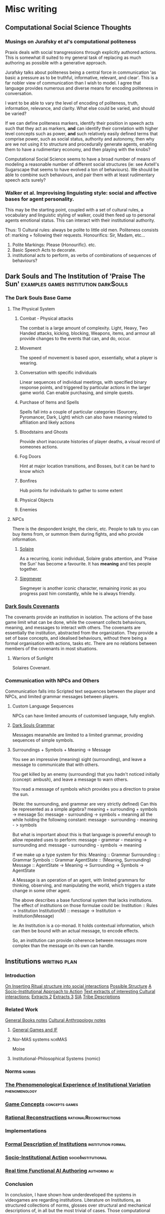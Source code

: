 * Misc writing
** Computational Social Science Thoughts
*** Musings on Jurafsky et al's computational politeness

    Praxis deals with social transgressions through explicitly authored
    actions.  This is somewhat ill suited to my general task of replacing
    as much authoring as possible with a generative approach.

    Jurafsky talks about politeness being a central force in communication
    'as basic a pressure as to be truthful, informative, relevant, and
    clear'. This is a far nobler view of communication than I wish to
    model. I agree that language provides numerous and diverse means for
    encoding politeness in conversation.

    I want to be able to vary the level of encoding of politeness, truth,
    information, relevance, and clarity. What else could be varied, and
    should be varied?

    If we can define politeness markers, identify their position in speech
    acts such that they act as markers, *and* can identify their
    correlation with higher level concepts such as power, *and* such
    relatively easily defined terms that comprise power, such as social
    status, authority and autonomy, then why are we not using it to
    structure and procedurally generate agents, enabling them to have a
    rudimentary economy, and then playing with the knobs?

    Computational Social Science seems to have a broad number of means of
    modeling a reasonable number of different social structures (ie: see
    Axtell's Sugarscape that seems to have evolved a ton of
    behaviours). We should be able to combine such behaviours, and pair
    them with at least rudimentary speech acts surely?

*** Walker et al. Improvising linguisting style: social and affective bases for agent personality.

    This may be the starting point, coupled with a set of cultural rules,
    a vocabulary and linguistic styling of walker, could then feed up to
    personal agents emotional status. This can interact with their
    institutional authority.

    Thus: 1) Cultural rules: always be polite to little old
    men. Politeness consists of: marking + following their
    requests. Honourifics: Sir, Madam, etc...
    2) Polite Markings: Please {Honourific}. etc.
    3) Basic Speech Acts to decorate.
    4) institutional acts to perform, as verbs of
       combinations of sequences of behaviours?
** Dark Souls and The Institution of 'Praise The Sun'                           :examples:games:institution:darkSouls:
*** The Dark Souls Base Game
**** The Physical System
***** Combat - Physical attacks
      The combat is a large amount of complexity. Light, Heavy, Two Handed
      attacks, kicking, blocking, Weapons, items, and armour all provide changes
      to the events that can, and do, occur.
***** Movement
      The speed of movement is based upon, essentially, what a player is wearing.
***** Conversation with specific individuals
      Linear sequences of individual meetings, with specified binary response
      points, and triggered by particular actions in the larger game world. Can
      enable purchasing, and simple quests.
***** Purchase of Items and Spells
      Spells fall into a couple of particular categories (Sourcery, Pyromancer,
      Dark, Light) which can also have meaning related to affiliation and likely
      actions
***** Bloodstains and Ghosts
      Provide short inaccurate histories of player deaths, a visual record of
      someones actions.
***** Fog Doors
      Hint at major location transitions, and Bosses, but it can be hard to know
      which
***** Bonfires
      Hub points for individuals to gather to some extent
***** Physical Objects
***** Enemies

**** NPCs
     There is the despondent knight, the cleric, etc. People to talk to you can
     buy items from, or summon them during fights, and who provide information.
***** [[http://darksouls.wikidot.com/solaire-of-astora][Solaire]]
      As a recurring, iconic individual, Solaire grabs attention, and 'Praise the
      Sun' has become a favourite. It has *meaning* and ties people together.
***** [[http://darksouls.wikidot.com/siegmeyer-of-catarina][Siegmeyer]]
      Siegmeyer is another iconic character, remaining ironic as you progress
      past him constantly, while he is always friendly.
*** [[http://darksouls.wikia.com/wiki/Covenant][Dark Souls Covenants]]
    The covenants provide an institution in isolation. The actions of the base
    game limit what can be done, while the covenant collects behaviours, meaning,
    and messages to interact with others. The covenants are essentially the
    institution, abstracted from the organization. They provide a set of base
    concepts, and idealised behaviours, without there being a formal organisation
    with actions, tasks etc. There are no relations between members of the
    covenants in most situations.
**** Warriors of Sunlight
     Solaires Covenant.

*** Communication with NPCs and Others
    Communication falls into Scripted text sequences between the player and NPCs,
    and limited grammar messages between players.
**** Custom Language Sequences
     NPCs can have limited amounts of customised language, fully english.
**** [[http://darksouls.wikia.com/wiki/Messages][Dark Souls Grammar]]
     Messages meanwhile are limited to a limited grammar, providing sequences of
     simple symbols.
**** Surroundings + Symbols + Meaning -> Message
     You see an impressive (meaning) sight (surrounding), and leave a message to
     communicate that with others.

     You get killed by an enemy (surrounding) that you hadn't noticed initially
     (concept: ambush), and leave a message to warn others.

     You read a message of symbols which provides you a direction to praise the
     sun.

     (Note: the surrounding, and grammar are very strictly defined) Can this be
     represented as a simple algebra? meaning + surrounding + symbols -> message
     So: message - surrounding -> symbols + meaning all the while holding the
     following constant: message - surrounding - meaning - > symbols

     But what is important about this is that language is powerful enough to
     allow repeated uses to perform: message - grammar - meaning -> surrounding
     and: message - surrounding - symbols -> meaning


     If we make up a type system for this: Meaning :: Grammar Surrounding ::
     Grammar Symbols :: Grammar AgentState :: (Meaning, Surrounding) Message ::
     AgentState -> Meaning -> Surrounding -> Symbols -> AgentState

     A Message is an operation of an agent, with limited grammars for thinking,
     observing, and manipulating the world, which triggers a state change in some
     other agent.

     The above describes a base functional system that lacks institutions. The
     effect of institutions on those formulae could be: Institution :: Rules ->
     Institution Institution(M) :: message -> Institution -> Institution(Message)

     Ie: An Institution is a co-monad. It holds contextual information, which can
     then be bound with an actual message, to encode effects.

     So, an institution can provide coherence between messages more complex than
     the message on its own can handle.
** Institutions                                                                 :writing:plan:
*** Introduction
    [[file:notes/argumentOverview.org::*On%20Inserting%20Ritual%20structure%20into%20social%20interactions][On Inserting Ritual structure into  social interactions]]
    [[file:notes/dissertationOutline.org::*Socio-Institutional%20Action][Possible Structure]]
    [[file:notes/evansNotes.org::*A%20Socio-Institutional%20Approach%20to%20Action][A Socio-Institutional Approach to Action]]
    [[file:notes/research/extracts.org::*Text%20extracts%20of%20interesting%20Cultural%20interactions:][Text extracts of interesting Cultural interactions:]]
    [[file:notes/research/extracts2.org::*Extracts%202][Extracts 2]]
    [[file:notes/research/extracts3.org::*Extracts%203][Extracts 3]]
    [[file:notes/research/sia.org::*SIA][SIA]]
    [[file:notes/tribeDescriptions.org::*Tribe%20Descriptions][Tribe Descriptions]]
*** Related Work
    [[file:notes/bookNotes.org::*General%20Books%20notes][General Books notes]]
    [[file:notes/culturalAntroNotes.org::*Cultural%20Anthropology%20notes][Cultural Anthropology notes]]
**** [[file:General_Games.org::*General%20Games%20and%20IF][General Games and IF]]
**** Nor-MAS systems                                                            :norMAS:
     Moise
**** Institutional-Philosophical Systems (nomic)
*** Norms                                                                       :norms:
*** [[file:phenomenologyOfInstitutions.org::*The%20Phenomenological%20Experience%20of%20Institutional%20Variation][The Phenomenological Experience of Institutional Variation]] :phenomenology:
*** [[file:game_concepts.org::*Game%20Concepts][Game Concepts]]                 :concepts:games:
*** [[file:Rational_Reconstructions.org::*Rational%20Reconstructions][Rational Reconstructions]] :rationalReconstructions:
*** Implementations
*** [[file:institutions.lhs::Institutions.%20A%20Way%20of%20conceptualising%20social%20interactions%20and%20their%20interrelation][Formal Description of Institutions]] :institution:formal:
*** [[file:notes/anotherAttempt.org::*Socio-Institutional%20Action][Socio-Institutional Action]] :socioInstitutional:
*** [[file:threeIdeas.org][Real time Functional AI Authoring]]                  :authoring:ai:
*** Conclusion
    In conclusion, I have shown how underdeveloped the systems in videogames are regarding institutions.
    Literature on Institutions, as structured collections of norms, glosses over structural and mechanical descriptions of,
    in all but the most trivial of cases.
    Those computational systems that have approached simulation of institutions (CiF and Versu in particular),
    have only supported authored situations, lacking the ability to vary and generate institutions themselves.
    By describing the structural and procedural components of existing historical institutions, it is clear that the
    rational coherence of institutions are typically overstated.
    I have implemented, inspired by current Nor-MAS systems, a variety of social institutions, and varied them procedurally.
** On Inserting Ritual structure into social interactions                       :socialInteractions:ritual:
*** The Question
    Can a ritualistic or tribal society be
    procedurally generated over the top of CiF
    and/or Praxis?

*** Clarification

    Tribal Societies defined as group structures,
    that provide a number of:
    a) transformative representations of a society's
    reality (ie: war parties => dancing)
    b) Consequential, irremedial, irrevocable acts
    c) a Stake in the proceedings
    d) status change
    e) use of space
    f) marking of time
    g) display / reaffirmation of relation
    h) power structure / authority
    i) hygene, courtesy, norms,
    j) information transfer / indoctrination
    h) social action
    i) signaling modification of a different rule

*** Example: Gormenghast
*** Example: Schechner
*** How
*** The Conclusion
** SIA                                                                          :writing:socioInstitutional:
*** Socio-Institutional Actions.
**** Introduction:
     If we characterise the scope of systems surrounding an individual in the way of Bronfenbrenner:
     a) Individual
     b) Microsystem
     c) Meso System
     d) ExoSystem
     e) MacroSystem

     Then I am proposing a system that, leveraging the interpersonal
     capabilities of CiF and Praxis, enables actions on a dynamic higher
     system. Actions that, due to the authorizations and culture of a
     society, have a greater impact that on just the relationship with the
     other person, while that interpersonal aspect remains a factor.

     This has a broad structure of:
     Individual -> Speech Acts -> Social Fields Changes -> Individual Behaviour Changes

     A Core component of this is Gidden's discussion of routinization,
     regularization, and time.
**** Key Concepts:
***** Power and Authority
***** The Cyclical nature of time
***** Indoctrination and Decision
*** Core Research
**** Bourdieu
     Fields, Conception of Symbolic Power, discusses in relation to speech acts
**** Giddens
     Duality of Social Existence, Time
**** Castelfranchi
     Types of Social Actions
**** Fligstein
     Structure for Social Fields
**** Searle
     Speech Acts
**** Dimaggio
     Institutional Structures
**** Brandom
     Considering Speech acts as pragmatically sufficient metavocabularies to bootstrap social field manipulations to.
**** Greene
     Real World Examples

*** Examples:
**** First Tier
     Society Generation.
***** Gormenghast
      Steerpike and Lecter. Sociopathic exploration of norm violation.
****** House of Cards
****** Hannibal.

***** Stand on Zanzibar
****** Discworld
******* Guards
******* Moist Von Lipwig
******* The Truth
****** Red Mars
****** The Dispossessed
****** Horus Heresy
***** The Trial
      Ritual.
****** Gormenghast.
***** On Politics
      Politics
****** 48 Laws of Power
****** The Stars my Destination
****** Dune
***** Galactica
      [[http://themonkeycage.org/2013/06/13/the-political-science-of-battlestar-galactica/][polisci of galactica]]
****** Torn
       Adama having to dress down Tigh and Starbuck. The idea of having
       a command,

****** Crossroads
       The trial of Gaius Baltar. His covering of his accent, the
       decisions of what to do with people who collaborated during the
       occupation.

****** 33
       Destruction of the olympic carrier. Linking to suicide bombers,
       muckers, and imperfect information.

****** Six Degrees of Separation
       baltar and his response to different six's

****** Flesh and Bone
       interrogation, psychologial warfare, ethical treatment of
       prisoners. what defines someone who is protected under the law.

****** Scattered
       Power vacuums when adama is shot

****** Blood on the Scales
       Gaeta and Zarek's mutiny.

****** Pegasus
       everything about cain

****** Dirty Hands
       tyrol and the class based society that was arising in galactica.
       responses to that,

       A Raptor piloted by Racetrack experiences engine failure soon after launch and collides with Colonial One, nearly killing President Roslin and her aide Tory Foster. An investigation reveals that a recent batch of Tylium fuel contains impurities and Roslin calls upon Xeno Fenner, the director of the fleet's refinery ship, for answers. When Fenner meets Roslin and Admiral Adama, he is sarcastic and uncooperative, calling the situation a "glitch." He admits that it may be his workers' way of getting some attention after repeatedly being ignored regarding the squalid and dangerous conditions they face every day without a single break. Roslin doesn't sympathize, explaining that fuel production is critical and must be maintained. When Fenner quotes text from an underground book by Gaius Baltar, "If you hear the people, you never have to fear the people" and threatens a few more "glitches," Roslin has him arrested.

       Adama is stunned by her action and inquires about the book. Visibly angered, Roslin whispers that Gaius Baltar's attorney has passed a manuscript around the fleet written by Baltar entitled, My Triumphs, My Mistakes. It deals with class struggle, and she says she is thinking about having a "good ol' fashioned book burning." Adama contacts Chief Tyrol, informs him of Fenner's arrest, and orders him to go to the refinery ship to take charge of the situation. Tyrol's wife Cally admits to Tyrol that she has read Baltar's book, which discusses the unfair labor differences between the people of the Twelve Colonies. She questions why the people from the poorer colonies like Gemenon, Sagittaron, and Aerelon are forced to work in harsh blue-collar jobs while the more elite and educated colonials from places like Caprica, Tauron and Virgon get to keep their plush white-collar jobs.

       Roslin goes to Baltar's cell and demands that he hand over the pages from his book. She lies, saying it was intercepted before anyone could read it, and orders the guards to tear the room apart. She concludes with a partial strip search of Baltar during which Six appears in Baltar's mind and tells him to protect his dignity. Six slides her hand into his open pants, but Baltar stops her. He withdraws the pages of his book and surrenders them to Roslin, who sneers that she's been "dying to see how it ends" and mocks his attempt to appear as a "man of the people."

       Meanwhile, Tyrol arrives on the refinery ship and takes a tour of the facility, led by a foreman named Cavett. He witnesses the somber glances from the tired, grime-covered workers who are both men and women ranging in age from the elderly to mere children. Tyrol goes to the massive Tylium storage room where a single, dwindling pile of ore remains. Cavett says they're lucky if the supply lasts long enough to get them out of the system. Next, Tyrol goes to the main conveyor line where the work has completely shut down. Tyrol asks for a reason for the shutdown, but the workers remain silently defiant until a young boy named Milo speaks up and says the pressure seals are broken. Tyrol notices that the seals are completely missing and have been removed by the workers in protest of Fenner's arrest.

       Tyrol returns to Galactica and informs Roslin and Adama of the missing seals and explains the workers are buying time for their pleas to be heard. He adds that some of the workers have been doing the same grueling job since the attack on the Colonies and requests Roslin accede to some of their demands for a break. Roslin objects, however, saying it is just as difficult to work aboard the algae processing, recycling and waste handling ships. She sees their work stoppage as extortion and demands the names of the organizers. Tyrol hesitantly surrenders Cavett's name.

       Cavett is arrested and joins Fenner in an adjacent cell. When Tyrol visits them, he finds that Cavett is having a breakdown and injuring himself. Fenner reminds Tyrol that Cavett was tortured by the Cylons back on New Caprica, and confinement is causing him post-traumatic stress. Tyrol tells Fenner there is no time for games and demands Cavett reveal where the seals have been hidden. Fenner hesitates, then angrily reveals that they were hidden in the air vents. Tyrol then has the men released and work is resumed aboard the refinery ship.

       Later, Tyrol goes to Colonial One to talk to Roslin. He explains parents are passing down their skills to their children, and they are forever stuck doing the same job in the next generation. He says they should be given a chance to choose their future. Roslin understands the problem and tells him to make a list of colonists with relevant skills to supplement those aboard the labor ships. Next, Tyrol deals with a protesting young man named Danny Noon who was pulled from Dogsville. Noon had worked a summer job on a farm to earn money for college, but agriculture is not his career choice. Tyrol tells him the job is only temporary and has the angry youth escorted away.

       Tyrol then finds a copy of Baltar's book and opens to a page entitled The Emerging Aristocracy and the Emerging Underclass. Tyrol goes to Baltar's cell and refers to the book. Baltar learns the truth that the book has been leaked and asks Tyrol what he thinks about it. Tyrol responds that he thinks it's a load of crap, disbelieving Baltar's claim that he grew up on a farm on Aerelon - especially since Baltar's accent is different from other Aerelons he knows. Baltar, speaking in an Aerelon accent, states that he learned to mimic the Caprican accent to help hide the fact he was from Aerelon, a poor farming world known as the "food basket for the twelve worlds." Baltar explains the purpose of the book was to show that class-strife has continued to follow the fleet well after the Cylon attack, and they will find that those in the aristocracy will continue to hold onto their power.

       Tyrol returns to the refinery ship where work halts when the conveyor system becomes jammed. Fenner says the belt must be repaired or else a back-up will occur which could cause the "hot" Tylium further down the line to go critical and cause a chain reaction that will take out the whole ship. Without stopping the slipping belt, Tyrol finds the problem is a jammed drive mechanism, but he is unable to reach it. Danny Noon frees the jam but injures his arm in the processes. Fed up, Tyrol walks to main control levers and shuts down the entire factory. He declares the workers to be on strike.

       Aboard Galactica, Starbuck finds her flight mission delayed by hangar workers who are playing cards on a Raptor wing. She demands they get back to work where the senior deckhand, Pollux, tells her that they are only servicing vital missions per orders from Chief Tyrol. Tyrol is immediately arrested. Admiral Adama angrily confronts Tyrol in the brig and orders him to call off the work stoppage, but Tyrol refuses. Adama says he will not tolerate the disobedience of orders, calling it mutiny and reminding him that mutineers are shot, but Tyrol stays put. Adama grabs the phone and orders the arrest of Cally. Alarmed, Tyrol asks what he's doing. To get his point across, Adama says he will execute Cally as mutineer and continue with the rebellious deck crew if he has to. He admits it's something he doesn't want to do, but will to maintain the survival of the fleet. Tyrol relents and calls off the strike. Adama tells him to report to Roslin who wishes to discuss the labor situation.

       Tyrol meets with Roslin on Colonial One and they talk about the cultural vocations that some colonists are locked into by birth. Tyrol suggests setting up a training program to allow the colonists to learn more than one trade, and a work rotation started so that those in dangerous and dirty jobs get an equal chance to work in more comfortable and safer positions in the fleet. He adds that he'd like to see some of Colonial One's crew get their hands dirty for a change. Roslin agrees, but tells Tyrol to consider the reestablishment of the worker's union that he led back on New Caprica as it will ensure stability within the fleet.

       Later, Tyrol calls his deck crew to muster when Starbuck arrives and demands to know why Seelix is 20 minutes late for her first day of pilot training. Seelix is confused and Tyrol apologizes, explaining that Seelix has been promoted to Ensign and assigned to flight training - something she was turned down for earlier because her job as an avionics specialist was too important. Tyrol pins the Ensign rank on her collar and salutes her while Starbuck tells the newly recruited nugget to double-time it to debriefing. Seelix rushes off with an excited smile on her face.



***** House of Cards

      Frank helped ensure the election of President Garrett Walker, who
      promised to appoint Frank as Secretary of State.

      However, before Walker is sworn in, Chief of Staff Linda Vasquez
      announces that Walker will not honor the agreement and will instead
      nominate Senator Michael Kern.

      Linda tells Frank that they want him to continue helping their
      administration from within the House of Representatives, starting with
      working on an education reform bill with Representative Donald Blythe.

      Furious at Walker's betrayal, Frank and his wife Claire, an
      environmental activist, make a pact to destroy Walker, starting with
      Kern.

      Frank starts seeking out pawns in his war against Walker.

      When the troubled Representative Peter Russo is arrested for drunk
      driving, Frank offers him a reprieve in exchange for his loyalty,
      covering up the incident by bribing the commissioner with funds for
      his political ambitions.

      Frank also encounters Zoe Barnes, a young political reporter for the
      Washington Herald newspaper.

      The two come to an agreement where Frank will give Zoe inside
      information that will further Zoe's own stagnating career, and giving
      Frank a patsy to serve incriminating information to destroy his
      opponents.

      He starts by leaking a copy of the first draft of Donald's education
      bill that proposes massive increases in government control of
      education, promptly causing a scandal one day after the inauguration.

      In the aftermath of the leak of the education bill draft, Frank
      manages to secure full control of the legislative course from the
      president and promptly removes Donald, who graciously takes the fall
      for the controversy in the press for Frank's sake.

      Claire fires over half of her NGO's staff to secure the necessary
      level of funds for her own plans for the organization.

      With Zoe's help, Frank plants a story that loosely ties Kern to an
      anti-Israel editorial that ran in the college newspaper he edited.

      Kern gravely mishandles the resulting media questions, throwing doubt
      on his candidacy.

      Frank then forces Russo to travel to meet a conspiracy junkie who
      used to be on the college newspaper and encourages him to state that
      Kern wrote the article himself, and the resulting firestorm of
      controversy destroys Kern's chances.

      Frank then tosses Catherine Durant's name to Zoe as the likely
      replacement before reinforcing her credentials to Vasquez.



      Frank is forced to return to his hometown of Gaffney, South Carolina
      in the midst of negotiating the education bill's reforms to the
      teachers' unions when his main rival stirs trouble.

      A young woman has been killed in a car accident after texting while
      driving, apparently distracted by a peach water tower that Frank has
      advocated to keep standing.

      His rival encourages the parents to sue, forcing Frank into a
      difficult negotiation.



      Frank resorts to intricate political string-pulling when House Speaker
      Bob Birch refuses to support putting the education bill through the
      house with its controversial amendments.

      As a result, Frank organizes a coup that forces the majority leader
      to step down in place of one that Frank wants, in order to put
      pressure on Birch to cooperate and keep his Speakership.

      Frank forces Russo to allow a shipyard in his district to close to
      keep a military base in his new majority leader Terry Womack's
      district open, ensuring his support for a coup if necessary.

      Tom is exasperated at Zoe's rebelliousness but the Herald's publisher
      overrules him.

      Tom offers Zoe the post of White House correspondent but she has
      doubts and is ultimately drawn closer to Frank.

      Remy re-tables an offer to the CWI but Claire refuses it at Frank's
      urging.

      Claire meets with photographer Adam Galloway, a former lover who
      tries to rekindle their relationship.


      The changes to the education bill lead to a frosty meeting between
      Frank and the head lobbyist for the teachers' union, who proves
      himself a dangerous adversary.

      The fallout from being forced to close the shipyard along with
      thousands of jobs for his constituents by Frank, along with the
      departure of Christina, sends Peter Russo into depression.

      Frank and Claire foil the lobbyist's attempt to disrupt their
      fundraising plans.

      In retaliation, the lobbyist calls for a nationwide strike.



      As the teachers' strike escalates and the president quickly loses
      support due to it extending over three weeks, Frank is pressured to
      drop the bill entirely.

      He now has to achieve total victory to get the bill through and end
      the strike on his terms.

      A brick through Frank's window allows him to target the architect of
      the strike, lobbyist Marty Spinella, and the pair go head-to-head on
      TV in a confrontation that ends up embarrassing Frank further, and
      Frank is barely able to keep the president from forcing him to cut
      the bill.

      A cleaned-up Russo confides his intention to run for Governor of
      Pennsylvania; Frank sets the wheels in motion by enlisting Claire's
      help to draft a mutually beneficial environmental bill.

      A night spent scanning the police frequencies pays off when a local
      tragedy deals Frank a winning card, forcing Spinella to confront him.

      He goads Spinella into a rage, revealing he organized the brick
      incident himself, resulting in Spinella assaulting him when no one
      else is in the room.

      This gives Frank the leverage he needs: end the strike now, or Frank
      will press charges and send Spinella to jail.



      President Walker finally signs the education bill into law, earning
      Frank a major victory by affording him great influence and favor with
      Walker.

      Vice President Matthews is feeling sidelined and expresses discontent
      with Walker.

      Peter Russo readies himself for the governor's race ahead by
      attending AA meetings while his campaign team discusses strategies.

      Frank uses his relationship with Zoe to generate some positive spin
      on the announcement and taps Christina for the position of deputy
      campaign manager.

      Zoe recommends Janine Skorsky for a job.



      Along with Claire, Frank visits his alma mater at his military
      college, which is honoring him by naming a new library after him.

      He spends the night reminiscing and drinking with old friends,
      including one who may have been his former boyfriend, allowing a
      glimpse behind Frank's mask.

      Among the guests of the event is Remy Danton, who advises that
      SanCorp has concerns about Peter Russo running for governor.

      In the meantime, Peter returns to Philadelphia and visits his mother.

      He then tries to convince former shipyard employees to support him;
      an angry meeting with them reveals an uphill struggle ahead but he
      remains undeterred.



      Peter goes on a bus tour around Pennsylvania with Vice-President
      Matthews.

      Matthews initially torpedoes Peter's campaign but is eventually won
      over.

      Frank tries to whip support in Congress for the Delaware River bill.

      He needs Claire's help, but she is disappointed about how little help
      she is receiving for her own projects and goes behind Frank's back to
      ensure that the bill fails.

      Zoe decides her relationship with Frank should be purely professional
      but changes her mind when he stonewalls her.



      Frank is upset with Claire regarding the bill's failure, and Claire
      storms out.

      She approaches Zoe and informs her that the affair with her husband
      is not a secret.

      She then goes away to meet her own lover Adam, not telling Frank
      where she is.

      Frank is losing control of Russo and Zoe, who are turning on Frank
      for their own ends.

      He needs to keep Russo in line and also find out his wife's
      whereabouts.

      Russo slips in his sobriety and gets drunk with Rachel (the
      prostitute he was initially caught with in the premiere), falling
      into the trap Frank is setting for him.

      A drunk Russo makes a mess of a phone interview which Frank plans to
      use to crush his chances for governor and make his next move.



      After Russo's disastrous phone interview, Frank convinces Matthews to
      run for Governor in Russo's place.

      Vasquez asks Frank forthrightly if he is ambitious to be Vice
      President himself and, after some reticence, he admits that this was
      his plan all along and reaches out to her as an ally.

      Meanwhile, after attempting to reconnect with his children, a
      still-inebriated Russo hands himself in to the police.

      Frank picks him up from jail and, recognizing him to be too much of a
      liability, proceeds to kill Russo through Carbon monoxide poisoning,
      making it look like a suicide.



      With Matthews about to win the governor's race, Frank is helping the
      White House vet VP candidates.

      The President suddenly sends him to evaluate Raymond Tusk, a
      multi-billionaire who lives modestly in St.

      Louis.

      But after staying with him, Frank eventually discovers deeper
      connections between Tusk and the President and learns that he is the
      one being vetted.

      Tusk offers to support him in return for an unspecified favor — but
      Frank refuses.

      Meanwhile Janine and Zoe's persistence starts to pay off as they
      begin to see through the conspiracy regarding Frank and Russo.


      Frank meets again with Tusk and reaches an accommodation; the
      President offers him the VP post and he accepts.

      Claire consults a doctor about possible fertility treatments.

      She also fires Gillian, who then sues her for wrongful termination
      and refuses any settlement.

      Meanwhile, Zoe, Lucas, and Janine learn Rachel's identity and begin
      to put together more of the pieces of Frank's plots.




***** Stanislaw Lem
****** Trurl and Klapaucius

       Trurl and Klapaucius are brilliant (robotic) engineers, called
       "constructors" (because they can construct practically anything at
       will), capable of almost God-like exploits.

       For instance, on one occasion Trurl creates an entity capable of
       extracting accurate information from the random motion of gas
       particles, which he calls a "Demon of the Second Kind".

       He describes the "Demon of the First Kind" as a Maxwell's demon.

       On another, the two constructors re-arrange stars near their home
       planet in order to advertise.

       The duo are best friends and rivals.

       When they are not busy constructing revolutionary mechanisms at home,
       they travel the universe, aiding those in need.

       As the characters are firmly established as good and righteous, they
       take no shame in accepting handsome rewards for their services.

       If rewards were promised and not delivered, the constructors may even
       severely punish those who deceived them.

****** The world and its inhabitants

       The universe of The Cyberiad is pseudo-Medieval.

       There are kingdoms, knights, princesses, and even dragons in
       abundance.

       Robots are usually anthropomorphic, to the point of being divided
       into sexes.

       Love and marriage are possible.

       Physical and mental disabilities, old age and death, particularly in
       case of accidents or murder, are also common, though mechanical
       language is used to describe them.

       Death is theoretically avoidable (by means of repair), and sometimes
       even reversible.



       In fact, the teacher of Trurl and Klapaucius, Master Cerebron, is
       deceased, but can still be reanimated at his tomb.

       The level of technology of the vast majority of inhabitants is
       pseudo-Medieval also, with swords, robotic steeds, and gallows
       widespread.

       With this co-exist space travel, extremely advanced technology made
       by the Constructors and futuristic weapons and devices used or
       mentioned on occasion.

       There even exists a civilization that has achieved the "HPLD" –
       Highest Possible Level of Development.

****** Romantic stories

       Some stories are basically self-conscious parodies of romantic novels
       about knights, with more profound issues of psychology and social
       dynamics under a cartoonish and swashbuckling facade.

       A typical example is the fairy tale O królewiczu Ferrycym i królewnie
       Krystali) ("Prince Ferrix and the Princess Crystal").

       A princely (robotic) knight falls in love with a beautiful (robotic)
       princess.

       Unfortunately, the princess is somewhat eccentric, and is captivated
       by stories of an alien non-robotic, "paleface" civilization (the
       humans).

       She declares that she will only marry a "paleface".

       Therefore, the knight decides to masquerade as a paleface.

       He covers himself with mud, starting to resemble one, and then comes
       to woo her.



       Meanwhile, a real "paleface" captive arrives, given as a gift to the
       king.

       It immediately becomes obvious to the princess who is the "muddier"
       one, but the "paleface" turns out to be too squishy and overall
       disgusting.

       Not wanting to back down at the last minute, however, the princess
       declares a joust between the two suitors to select the worthier one.

       When the "paleface" charges at the robot, he splatters himself on the
       latter's metal chest, revealing the metallic body to all.

       The princess, beholding the beauty of the exposed robot (compared
       with the ugliness of the "paleface"), changes her mind.

       The knight and the princess live happily ever after.

****** Stories involving technology and the Constructors

       Most of the stories involve Trurl and Klapaucius using their
       extraordinary technological abilities to help the inhabitants of the
       medieval planets, usually involving neutralizing tyrants.

       For example:

       Trurl and Klapaucius come to a planet ruled by a king who loves
       hunting.

       He has already "conquered" all the most dangerous of predators, and
       now hires constructors (engineers) to make new, mighty robotic beasts
       for him to hunt.

       He has already executed all of the previous constructors who visited
       because they could not build beasts that would be challenging enough
       to hunt.

       When the two famous Constructors arrive, they are arrested and
       ordered to construct a worthy foe for the king within twelve days.



       The two face a dilemma: if they make something that the king will
       kill, they will be executed by the mad king.

       But if the king himself is killed, then they will be executed, for
       the next king will be pressured to show his respect for the previous.

       They solve the problem by building an animal that survives the hunt
       (involving both cyber-hounds and nuclear tipped missiles unleashed
       upon it, in the characteristic cartoonish manner) and takes the king
       hostage by, nothing less, turning into several police officers and
       presenting an order for his arrest.

       All the king's men fail to find and free the king (partially because
       in searching for the fake policemen one half of the real police force
       arrests the other half), and he is released only after the
       Constructors' numerous demands are met.



       On another occasion, Trurl and Klapaucius are captured by an
       interstellar "PHT" pirate.

       Trurl offers to build a machine capable of turning hydrogen into gold
       (something he can do manually, which he demonstrates by hand, mixing
       up protons and putting electrons around).

       However, the pirate turns out to have a PhD and cares not for the
       riches, but for knowledge (and in fact points out that gold becomes
       cheap if it is abundant).

       Trurl therefore makes a modified Maxwell's demon for him, an entity
       that looks at moving particles of gas and reads information that is,
       coincidentally, encoded in their random perturbations.

       This way, all the information in the universe becomes easily
       available.

       The demon prints out this information on a long paper tape, but
       before the pirate realizes most of the information is completely
       useless (although strictly factual) he is buried under the endless
       rolls of tape, ceasing to bother anyone.

****** Stories involving the search for happiness and ideal society

       The Highest Possible Level of Development civilization.

       A gravely injured hermit comes to Trurl's house and tells Trurl of
       Klapaucius's adventure: Klapaucius wanders across an old robot, who
       tells him that he has logically deduced the existence of a
       civilization that reached the highest possible level of development
       (hence "HPLD").

       He has inferred the existence of such a civilization by figuring that
       if there are different stages of development, there will be one that
       is the highest.

       He was then faced with a problem of identifying that one; as he
       noted, everyone claimed that theirs was the HPLD.

       Upon much research and thought, he decided that the only way to find
       it is by looking for a "wonder", i.e.  something that has no rational explanation.

       Eventually Klapaucius discovers one such wonder: a star in the shape
       of a cube, orbited by a planet also shaped like a cube with the huge
       letters HPLD written on it.

       He lands and meets its inhabitants: a group of about 100 individuals
       lying around doing nothing.

       When the HPLDs grow tired with Klapaucius's efforts to extract
       answers from them, they teleport him and his ship far into outer
       space, albeit after filling the ship with gifts.


       Seeing how he will not get anywhere this way, Klapaucius constructs a
       massive machine capable of simulating the entire universe, including a
       member of the HPLD civilization.

       Upon questioning the simulation, he is informed that over six million
       such interrogations took place in the past.

       The simulation also reveals that the civilization in question has
       long since achieved the HPLD, and thus has nothing else to strive
       for.



       When Klapaucius asks why the HPLD civilization does not continuously
       engage in helping other, less advanced civilizations, the simulation
       explains that their attempts to do so in the past have proven
       extremely counter-productive.

       For instance, having dropped some millions of wish-fulfilling devices
       on a planet, they saw it blow up in a matter of hours.

       Eventually, the HPLD representative provides Klapaucius with the
       formula for "Altruizine" – a substance that allows individuals within
       a limited area to completely share all feelings and emotions,
       including both pain and joy.

       The idea behind Altruizine is that people who feel each other's pain
       as their own should treat each other as they would themselves.


****** Altruizine.

       Klapaucius produces a large quantity of the substance and sends the
       above mentioned hermit (who is eager to help others) in human guise
       to experiment on the population of a single planet.

       Some of the results include villagers feeling the birth pains of a
       cow, depressed people being violently attacked and driven off and a
       crowd storming the house of the newlyweds to vicariously participate
       in their unaccustomed sensations.

       Eventually, the hermit is identified for a robot (because he does not
       feel the humans' pain), is thoroughly beaten and tortured, then shot
       into outer space via a cannon.

       He then lands near Trurl's house, where the story began.

       Concluding his tale, the hermit assures Trurl that his thirst for
       altruism has vanished.


****** Trurl and the construction of happy worlds.

       Trurl is not deterred by the cautionary tale of altruizine and
       decides to build a race of robots happy by design.

       His first attempt are a culture of robots who are not capable of
       being unhappy (e.g. they are happy if seriously beaten up).

       Klapaucius ridicules this.

       Next step is a collectivistic culture dedicated to common happiness.

       When Trurl and Klapaucius visit them, they are drafted by the
       Ministry of Felicity and made to smile, sing, and otherwise be happy,
       in fixed ranks (with other inhabitants).



       Trurl annihilates both failed cultures and tries to build a perfect
       society in a small box.

       The inhabitants of the box develop a religion saying that their box
       is the most perfect part of the universe and prepare to make a hole
       in it in order to bring everyone outside the Box into its perfection,
       by force if needed.

       Trurl disposes of them and decides that he needs more variety in his
       experiments and smaller scale for safety.



       He creates hundreds of miniature worlds on microscope slides (i.e. he
       has to observe them through a microscope).

       These microworlds progress rapidly, some dying out in revolutions and
       wars, and some developing as regular civilizations without any of
       them showing any intrinsic perfection or happiness.

       They do achieve inter-slide travel though, and many of these worlds
       are later destroyed by rats.



       Eventually, Trurl gets tired of all the work and builds a computer
       that will contain a programmatic clone of his mind that would do the
       research for him.

       Instead of building new worlds, the computer sets about expanding
       itself.

       When Trurl eventually forces it to stop building itself and start
       working, the clone-Trurl tells him that he has already created lots
       of sub-Trurl programs to do the work and tells him stories about
       their research (which Trurl later finds out is bogus).

       Trurl destroys the computer and temporarily stops looking for
       universal happiness.

***** Asimov/Foundation
**** Second Tier
***** Sociology:
****** Graeber
****** Bitchierri
****** Benedict
****** Martin.
       Specific Examples of the variety of culturally specific norms.
***** Psychology:
****** Forsyth
***** The soundscape
***** private life
***** Political Economy of Noise.
      On the effects of technologies on a culture.
***** By the sword.
      For linking with Social Roguelikes and Fencing.
*** Methods:
**** Machine Learning.
     Classifiers and Repeated Relearning on multiple scales of simulation.
     ***Bloom filters
     as a particular form of guaranteed classification
**** Cellular Autonoma,
**** Genetic Algorithms,
**** Rete Net Pattern matching
     making larger numbers of rules feasible, allowing generation of large sets of rules.

     Statistical support for arguments:
     wow analysis
     novel progression and change nlp
*** Resulting Games
**** Social Roguelike
     Court Politics, Fencing, Highly Formal Rituals.  Rather than combat to get
     through to the next level, you're talking your way in.
***** Gormenghast generator
      Ritual / Society Generation

***** Psychopath Simulator

**** Strategy
***** The Kraken Wakes / Day of the Triffids
***** Evacuation Management
***** Solar System Combat Simulation / Fleet Political Management
**** Surreal Walking Sim
*** Come back to later
    silly hats only.
    http://www.mpi-sws.org/~cristian/Echoes_of_power.html
    www.mpi-sws.org/~cristian/Echoes_of_power_files/echoes_of_power.pdf
    https://confluence.cornell.edu/display/llresearch/Supreme+Court+Dialogs+Corpus

    http://web.stanford.edu/~jurafsky/pubs/linguistic_change_lifecycle.pdf

    http://i.stanford.edu/~julian/pdfs/www13.pdf

    https://ed.stanford.edu/faculty/mcfarland
    https://css-center.stanford.edu/
    http://www.amazon.com/Agent_Zero-Neurocognitive-Foundations-Generative-Complexity/dp/0691158886/ref=la_B000AQ4OYM_1_1?s=books&ie=UTF8&qid=1413792447&sr=1-1
**** Discworld
***** Hogfather and Belief
      +++ Humans Have Always Ascribed Random, Seasonal, Natural Or Inexplicable
      Actions To HumanShaped Entities. Such Examples Are jack Frost, The Hogfather,
      The Tooth Fairy And Death +++
      'Oh, them. Yes, but they exist,' said Ridcully. 'Met a couple of 'em myself.'
      +++ Humans Are Not Always Wrong +++
      'All right, but I'm damn sure there's never been an Eater of Socks or God of
      Hangovers.'
      +++ But There Is No Reason Why There Should Not Be +++
      'The thing's right, you know,' said the Lecturer in Recent Runes. 'A little man
      who carries verrucas around is no more ridiculous than someone who takes away
      children's teeth for money, when you come to think about it.'
      'Yes, but what about the Eater of Socks?' said the Chair of Indefinite Studies.
      'Bursar just said he always thought something was eating his socks and, bingo,
      there it was.'

***** Eric and Writing
      It was around noon. In the jungle behind Rincewind creatures whooped and gibbered. Mosquitoes the size of humming-birds whined around his head.
      "Of course," he said, for the tenth time, "They've never really got around to inventing paper."
      The stonemason stood bake, handed the latest blunted obsidian chisel to his assistant, and gave Rincewind and expectant look.
      Rincewind stood back and examined the rock critically.
      "It's very good," he said. "I mean, it's a very good likeness. You've got his hairstyle and everything. Of course, he's not as, er, square as that normally but, yes, very good. And here's the chariot and there's the step-pyramids. Yes. Well, it looks as though they want you to go to the city with them," he said to Eric.
      "Tell them yes," said Eric firmly.
      Rincewind turned to the headman.
      "Yes," he said.
      "¿[Hunched-figure-in-triple-feathered-headdress-over-three-dots]?"
      Rincewind sighed. Without saying a word, the stonemason put a fresh stone chisel into his unresisting fingers and manhandled a new slab of granite into position.
      One of the problems of being a Tezuman, apart from having a god like Quezovercoatl, is that if you unexpectedly need to order an extra pint of milk tomorrow you should have started writing the note last month. Tezumen are the only people who beat themselves to death with their own suicide notes.

***** Eric and wossnames
      Rincewind felt something claw its way up his back and onto his shoulder, where a voice like a sheet of metal being torn in half said, "That's better. Very wossname, comfy. If you try and knock me off, demon, you can wossname your ear goodbye. What a turn up for the scrolls, eh? They seemed to be expecting him."
      "Why do you keep saying wossname?" said Rincewind.
      "Limited wossname. Doodah. Thingy. You know. It's got words in it," said the parrot.
      "Dictionary?" said Rincewind. They passengers in the other chariots had got out and were also groveling to Eric, who was beaming like an idiot.
      The parrot considered this.

***** Eric and Tribe
      Rincewind stared at the blocks nearest the statue. It had taken the
      Tezumen two storeys, twenty years and ten thousand tons of granite to
      explain what they intended to do to the Ruler of the World, but the
      result was, well, graphic. He would be left in no doubt that they were
      annoyed. He might even go so far as to deduce that they were quite
      vexed.  "But why do they give him all these jewels to start with?" he
      said, pointing.  "Well, he is the Ruler," said da Quirm. "He's
      entitled to some respect, I suppose."  Rincewind nodded. There was a
      sort of justice in it. If you were a tribe who lived in a swamp in the
      middle of a damp forest, didn't have any metal, had been saddled with
      a god like Quezovercoatl, and then found someone who said he was in
      charge of the whole affair, you probably would want to spend some time
      explaining to him how incredibly disappointed in him you were. The
      Tezumen had never seen any reason to be subtle in dealing with
      deities.

***** Eric and The Tezumen
      "Chin up, lad," said da Quirm. "At least you're being sacrificed for something worthwhile. I just suggested they tried using the wheels upright, so they'd roll. I'm afraid they're not very responsive to new ideas around here. Still, nil desperandum. Where there's life there's hope."
      Rincewind growled. If there was one thing he couldn't stand, it was people who were fearless in the face of death. It seemed to strike at something absolutely fundamental in him.
      "In fact," said da Quirm, "I think -" He rolled from side to side experimentally, tugging at the vines which were holding him down. "Yes, I think when they did these ropes up - yes, definitely, they -"
      "What? What?" said Rincewind.
      "Yes, definitely," said da Quirm. "I'm absolutely sure about it. They did them up very tightly and professionally. Not an inch of give in them anywhere."
      "Thank you," said Rincewind.
      The flat top of the truncated pyramid was in fact quite large, with plenty of room for statues, priests, slabs, gutters, knife-chipping production lines and all the other things the Tezumen needed for the bulk disposal of religion. In front of Rincewind several priests were busily chanting a long list of complaints about swamps, mosquitoes, lack of metal ore, volcanoes, the weather, the way obsidian never kept it's edge, the trouble with having a god like Quezovercoatl, the way wheels never worked properly however often you laid them flat and pushed them, and so on.
      The prayers of most religions generally praise and thank the gods involved, either out of general piety or in the hope that he or she will take the hint and start acting responsibly. The Tezumen, having taken a long hard look around their world and decided bluntly that things were just about as bad as they were ever going to get, had perfected the art of the plain-chant winge.
      "Won't be long now," said the parrot, from its perch atop a statue of one of the Tezumen's lesser gods.

***** Eric and Demons
      Rincewind ignored it and crept over to the window. It was small, but gave out on to a gently sloping roof. And out there was a real life, real sky, real buildings. He reached out to open the shutters -
      A crackling current coursed up his arm and earthed itself in his cerebellum.
      He sat on the floor, sucking his fingers.
      "He tole you," said the parrot, swinging backwards and forwards upside down. "But you wouldn't wossname. He's got you by the wossnames."
      "But it should only work on demons!"
      "Ah," said the parrot, achieving enough momentum to swing upright again, whereupon it steadied itself with the stubby remains of what had once been wings. "It's all according, isn't it. If you come in the door marked `wossnames` that means you get treated as a wossname, right? Demon, I mean. Subject to all the rules and wossnames. Tough one for you."
      "But you know I'm a wizard, don't you!"
      The parrot gave a squawk. "I've seen 'em, mate. The real McWossname. Some of the ones we've had in here, they'd make you choke on your millet. Great scaly fiery wossnames. Took weeks to get the soot off the walls," it added, in an approving tone of voice. "That was in his granddad's day, of course. The kid hasn't been any good at it. Up to now. Bright lad. I blame the wossnames, parents. New money, you know. Wine business. Spoil him rotten, let him play with his wossname's old stuff, `Oh, he's such an intelligent lad, nose always in a book`," the parrot mimicked. "They never give him any of the things a sensitive growing wossname really needs, if you was to ask me."
      "What you mean love and guidance?" said Rincewind.
      I was thinking of a bloody good wossname, thrashing," said the parrot.
      Rincewind clutched at his aching head. If this was what demons usually had to go through, no wonder they were always so annoyed.
      "Polly want a biscuit," said the parrot vaguely, in much the same way as a human would say "Er" or "As I was saying", and went on, "His granddad was keen on it. That and his pigeons."
      "Pigeons," said Rincewind
      "Not that he was particularly successful. It was all a bit trial and wossname."
      "I thought you said great big scaly -
      "Oh, yes. But that wasn't what he was after. He was trying to conjure up a succubus." It should be impossible to leer when all you've got is a beak, but the parrot managed it. "That's a female demon what comes in the night and makes mad passionate wossn -"
      "I've heard of them," said Rincewind. "Bloody dangerous things."
      The parrot put its head on one side. "It never worked. All he ever got was a neuralger."
      "What's that?"
      "It's a demon that comes and has a headache at you."

      Demons have existed on the Discworld for at least as long as the gods, who in many ways they closely resemble. The difference is basically the same as that between terrorists and freedom fighters.
      Most of the demons occupy a spacious dimension close to reality, traditionally decorated in shades of flame and maintained at roasting point. This isn't actually necessary, but if there is one thing that your average demon is, it is a traditionalist.
      In the centre of the inferno, rising majestically from a lake of lava substitute and with unparalleled views of the Eight Circles, lies the city of Pandemonium.[5] At the moment, it was living up to its name.

***** Hogfather and belief
      'What do they do with the teeth? What
      use is there for a lot of teeth? But ... what harm can a tooth fairy do?'
      'Have we got time to find one and ask her?' said the oh god.
      'Time isn't the problem,' said Susan.
      There are those who believe knowledge is something that is acquired - a precious
      ore hacked, as it were, from the grey strata of ignorance.
      There are those who believe that knowledge can only be recalled, that there was
      some Golden Age in the distant past when everything was known and the stones
      fitted together so you could hardly put a knife between them, you know, and
      it's obvious they had flying machines, right, because of the way the earthworks
      can only be seen from above, yeah? and there's this museum I read about where
      they found a pocket calculator under the altar of this ancient temple, you know
      what I'm saying? but the government hushed it up ... [18]
      Mustrum Ridcully believed that knowledge could be acquired by shouting at
      people, and was endeavouring to do so. The wizards were sitting around the
      Uncommon Room table, which was piled high with books.
      'It is Hogswatch, Archchancellor,' said the Dean reproachfully, thumbing through
      an ancient volume.
      'Not until midnight,' said Ridcully. 'Sortin' this out will give you fellows an
      appetite for your dinner.'
      'I think I might have something, Archchancellor,' said the Chair of Indefinite
      Studies. 'This is Woddeley's Basic Gods. There's some stuff here about lares and
      penates that seems to it the bill.'
      'Lares and penates? What were they when they were at home?' said Ridcully.
      'Hahaha,' said the Chair.
      'What?' said Ridcully.
      'I thought you were making a rather good joke, Archchancellor,' said the Chair.
      'Was I? I didn't mean to,' said Ridcully.
      'Nothing new there,' said the Dean, under his breath.
      'What was that, Dean?'
      'Nothing, Archchancellor.'
      'I thought you made the reference "at home" because they are, in fact, household
      gods. Or were, rather. They seemed to have faded away long ago. They were ...
      little spirits of the house, like, for example---'
      Three of the other wizards, thinking quite fast for wizards, clapped their hands
      over his mouth.
      'Careful!' said Ridcully. 'Careless talk creates lives! That's why we've got a
      big fat God of Indigestion being ill in the privy.


      All right, all right, I'll be careful. I'm just saying man is
      naturally a mythopoeic creature.'  'What's that mean?' said the Senior
      Wrangler. 'Means we make things up as we go along,' said the Dean, not
      looking up.
** Social Norm Contrasts and Patterns                                           :norms:
*** Red Mars/2312 - The Expanse
    Both are examples of a colonised solar system. Differing amounts of
    corruption, economy, speech patterns and political structure.

*** Galactica - Voyager - Gateway
    Both are examples of principal-led ships compared with less-principled
    counterparts. They have the same structure, but vastly different ethics.
    Gateway similarly models

*** Night Watch - The Cable Street Particulars

*** Social XCom - Forever War - Generation Kill
    Tracking the social aspects of being a soldier. Fatigue, Squad dynamics,
    feuds, leave, relationships.

*** The progression of the doctor
    The way the doctor treats patients, working to getting turned off when people
    leave.

** Socio-Institutional Action                                                   :writing:socioInstitutional:

*** Introduction
**** What is Socio-Institutional Action?

     Human behaviour operates on numerous levels of
     abstraction. Individual, personal relations such as family
     and friends. Institutional interactions in schools and
     churches. More abstracted interactions such as mass media,
     with cultural norms and values even further abstracted. All
     of these combine to create the rich and complex society and
     social interactions that we observe every day.

     Current computational social models focus primarily on the
     less abstracted, interpersonal interactions of
     individuals, in the form of games like Prom Week and
     Versu. On the other end of the scale there are 4X games such
     as Civilisation that deal with highly abstracted concepts of
     society. Between these two extremes is a level of human
     behaviour currently invisible in computational models and
     game design. Let us define this intermediate level of
     behaviour as Socio-Institutional Action (SIA).

     SIA characterises behaviour that bridges interpersonal
     interactions with structurally modifying consequences. The
     easiest example of SIA is politics. The ways in which
     individuals in positions of power define and create the laws
     by which others live. Consider the personal interactions
     that are required in tv shows such as House of Cards and The
     West Wing to bring about political actions.

**** What is it different from?

     SIA contrasts significantly with the majority of current
     architectures, games, and discussions. Structural Change in
     games is typically a factor of the narrative rather than the
     system within which a player operates. Games such as
     Civilisation presumes no resistance to making changes to a
     society. Prom Week does not question the system which in a
     school prom occurs and does not model the power
     differentials of teachers to students. The Sims lets players
     control agents behaviours and accomodations, but not the
     society in which they operate. SimCity Societies approaches
     concerns of different societies, but, as Fable 3 does,
     limits itself to societal traits with relatively little
     freedom. Democracy 3 abstracts political change and relies
     on explicitly defined policies.

     In contrast, consider The Wolf Among Us, and Dragon Age
     Origins. They place particular individuals in positions that
     will decide the fate of many others. Unfortunately, they are
     explicitly authored narratives, rather than simulated
     societal changes.

**** Why is it important?

     Videogames are well suited to explore through simulation
     issues challenging society at the moment. The possibility of
     being able to role play in varieties of different social
     configurations can provide a large number of learning
     experiences. Institutionalised racism, command rape,
     discrimination, welfare. Simulated societies provide the
     possibility for individuals to understand the challenges
     facing those who are different.

     One simple example would be a computational implementation
     of Rawl's 'Veil of Ignorance' thought
     experiment. Implementing the capability of players to select
     the rules by which a society works, without having control
     or foreknowledge of their own position in society, is a
     compellingly different gameplay experience.

**** What are some good examples of it?

     In games, examples of actual SIA's are few and far between. Some of
     the best examples are recent Telltale games like the Wolf Among Us and
     Tales from the Borderlands. Games that place critically important
     decisions to shape the future course, not of a narrative, but of a
     society within a narrative, in the hands of the player. Fable 3
     attempted something along those lines as well.

     In realms less game related, the West Wing, Neal
     Stephenson's Anathem, and Robert Greene's the 48 Laws of
     Power all provide numerous examples of individuals being in
     the right place at the right time to change the course of a
     society.

**** Research Questions
     A number of research questions arise once the concept of SIA
     has been brought to the fore, primarily:

***** How can we describe Socio-Institutional Actions?
***** Can we create dynamic societies within which SIA's can occur?
***** Can dynamic societies provide new media experiences?
***** How might we utilize dynamic societies in games?

*** Background
**** Existing Games that employ Socio-Institutional Action
***** Middle Earth: Shadows of Mordor
***** Dragon Age: Origins
***** The Wolf Among Us, Tales from the Borderlands
***** Papers Please, This war of mine
***** Sunless Sea, Analogue a hate story, Skyrim, Mass Effect, VTMB,
***** Prison Architect, Redshirt, Dwarf Fortress, Sir you are being hunted.
**** Literature Review
***** Searle and Austin
***** Giddens
***** Biccheri
***** Fligstein
***** Bourdieu
*** Theoretical Aspects
**** Time, Circularity, and Change
**** Ritual beyond Social Practice
**** Power and Authority
*** Methodology and Architecture
**** Current Systems
**** Next Steps
*** Proposed Media Experiences
*** other
    Socio-institutional action, a level of individually observable
    behaviour that takes into account more than personal motivations. The
    majority of games and AI today have statically allocated allegiances
    to factions, global communicative behaviour, and global cultural
    norms. By foregrounding the social organisation of groups of agents, a
    different type of social behaviour can be modelled.

    Consider this problem from another angle. Current understandings of
    action, and the criteria by which we judge 'social' intelligence in
    AI, stems heavily from an ethnocentric viewpoint of modern, western
    cultures. There are games such as Unrest and Never Alone are starting
    to explore non-western and non-modern cultural descriptions. However,
    the majority of games, even when dealing with fantasy settings such as
    Skyrim, typically do not stray far from modern cultural concepts.

    Consider a comparison between Skyrim and Metro:2033. In Skyrim
    traveling to a different city does not bring about any important
    changes in behaviour or social norms. I can rest assured that there
    will be traders, a market economy, houses for families,and so on. I do
    not need to consider that there will be vastly different social norms
    as to how to successfully greet npc's, nor that i need to pay
    attention to individuals behaviours to be able to survive.

    Contrast this, somewhat, with Metro:2033. Although much more linear,
    each metro station has it's own atmosphere, politics, and
    allegiances. The factions are still static, but at least I get the
    sense that they each have their own sets of values rather than being
    cardboard cutouts of each other. The Reich, the Reds, the
    Rangers... each have goals that can be expressed in opposition to the
    other factions.

    Now consider fiction such as Altered Carbon, or Gormenghast. In these,
    there are multiple layers of social norms, centuries of tradition,
    and goals that group individuals together. Part of the attraction of
    seeing the characters in these works manipulate their situations is
    that some things are inviolable, while others are not.

    How could such variation and fluidity be achieved? There do exist social
    simulations that enable individuals to have personal goals, and
    interact with other agents in broad and complex ways. Yet there is no
    capability to manipulate structural aspects of their lives. They can
    not have realisable political goals.

    Such viewpoints may bring about useful and novel play
    experiences. Rawl's Veil of Ignorance is one such possibility if we
    can author societies instead of individuals. Allowing a player in an
    RPG to roll a society, with their character being placed in that
    society randomly, may enable a level of cultural criticism and
    exploration not currently feasible. Current events such as Trayvon
    Martin and Eric Garner have highlighted the consequences of ingrained
    cultural views on particular classes of people, both police and
    minorities. To be able to allow players to explore the difficulties of
    living in particular societies that on the face of it are entirely
    just, but only become problematic when power differences become
    apparent, would be a valuable contribution to society.

**** Theory
**** Sociology

     There is a whole host of sociological, philosophical, and
     anthropological literature that goes into various ways of describing
     and reasoning about such structures in human lives. Discussion of
     power by Bourdieu, Greene, and Levi-martin. Considerations of cultural
     structures include people such as Bill Bryson, Norbert Elias, and Ruth
     Benedict. There is a whole host of literature in organisational theory
     by Powell and Dimaggio, Fligstein and McAdam, and many others.

     All of the above examples provide usable resources with which to add
     higher level structures onto existing personally focused social models.

**** AI

     In applied Artificial Intelligence, there are the two primary social
     models of CiF and Praxis. There are considerations of continued
     actions interrupted by other higher importance actions by Bryson with
     Bod and Posh. Castelfranchi, spanning philosophy and AI, has
     considered different levels of social actions.

**** Architecture
**** Praxis
**** CiF
**** Media
**** Existing

     Existing games that move towards a foregrounding of socio-institutional action include

**** Intended
** The Phenomenological Experience of Institutional Variation                   :phenomenology:
   A Consideration of the poverty of (videogame) representations of the
   intersection between:
   - The lived experience of an individual,
   - Institutions (and a focus, if anything, on organisations)
   - Generative Systems

**** The Lived Experience of the Individual || Phenomenology

     - Rejection of Objectivity
     - Analysis of Daily Human Behaviour can provide understanding of nature
     - Persons should explore and focused on
     - Conscious experience over traditional data.
     - Intentionality (thought:Normative Intentionality?)
     - Empty Intentions vs Intuited Objects
     - Noesis vs Noema. (real vs ideal content of intentional act)
     - Empathy and intersubjectivity
     - Lifeworld
     - Dreyfus and AI conceptions of abilities

**** Institutions
     The normative structures, the organisations that form around those norms.
     They are implicitly represented, and statically.

**** Generative Systems
     Spore, Dwarf Fortress, URR,

*** Examples
**** Models
     Fligstein. CiF, Praxis,
**** Social Simulation
     Sugarscape and everything that followed in ABM.
**** Videogames
     Prom Week, Versu, Mass Effect. Tales from the Borderlands, The Wolf Among
     Us.
*** Concepts
**** Frasca's Sims Mod
**** Paper's Please / Inverted Democracy 3
     You are reading the newspaper, and voting. Voting -> Governments -> Policies
     -> Behaviours and Actions -> News Stories
**** Society Explorations.
     The Stars my Destination, The Demolished Man. Stand On Zanzibar. Doctor Who?
***** Social Roguelikes
      Sliders, Doctor Who. Gateway. Generated small group situations, constant
      threat of death.
****** 'Go down the shops and buy an ice cream'
       Dawn of the Dead, Hot Fuzz, The World's End. Sliders.
**** Society Builders.
     Discworld, Red Mars, Galactica. Stand on Zanzibar.
***** Apocalypse Reactions
      (related to Society Builders) The Walking Dead, The Day of the Triffids and
      the Kraken Wakes.
** [[file:typewriter.org::*Typewritten%20Notes][Typewritten Notes]]                                                            :raw:
** Why Institutions are important for video-games                               :argument:

   Institutions are important because they structure almost all life, action, and systems.

*** Institutions are currently ignored in games

**** There has always been a bias to the physics in game systems.
     Mario. Donkey Kong. Modern Warfare. Minecraft. Even games like Dragon age, where
     dialogue and party interactions are praised, still rely primarily on (physical) combat systems.
     Even the Sims encodes a large amount of its word in physical smart objects.

     This is changing, with games like Prom Week, and Versu, placing more of a focus on social interactions,
     and social rules.

*** Institutions provide structure to social rules
    Currently, CiF collects rules into 'micro-theories', and Versu into 'social practices'.
    In the words of Josh McCoy, micro-theories are 'big bags of rules'. The complexity of institutions can surely
    be described better than this.

*** Institutions fill the structuring role of narrative and story in real life interactions.
*** Institutional changes themselves can be the focus of narrative.
    See Red Mars, and Gormenghast.

***** Phenomenological models and portrayals of Institutions are shallow and lacking
      There has started to be some (Paper's Please, We Happy Few), but they are the exception.
** Kant-sellars                                                                 :philosophy:multiple_languages:
   If you can say what the world is like?
** FSM Language?                                                                :finite_state_machines:
** Bioshocks rapture as an example of an ideal                                  :examples:bioshock:game:
** Ashaninka?                                                                   :unknown:
** Unsorted Notes
   Compare the types of norms from dagstuhl, to how
   representable they are in cif, abl, versu, netlogo
** nlp thoughts
   Nyt presidential mentions. Amount, detection of inauguration, candidacy,
   promotion? First mention. Last mention, obit. Movements? Expand to other
   politicians? And chart them.
   Has trump had a different news cycle pattern from other presidents?
   To what degree?
   Sentiment? Style of language used, length of article...
   Papers that report absolute failure?

   Videogame politics shift since the election? Versu simulates people, giving
   them a language of desires. If social structures are also modelled with a
   language of desires and rituals, let the individuals modify the institutions.
   Instutions will model the individuals who determine the modifications

** Other
*** [[file:orgfiles/Artifact_examples.org::*Artifact%20Examples][Artifact Examples]]                                                           :minimal:unclear_if_useful:logic:
*** [[file:orgfiles/chapterPlan.org::*Institutions][Institutions]]                                                                :conclusion:overview:plan:
*** [[file:orgfiles/firefighting.org::*Firefighting%20as%20a%20Game/Sci-fi%20concept][Firefighting as a Game/Sci-fi concept]]                                       :game:concept:design:
*** [[file:orgfiles/intergalacticRobots.org::*Intergalactic%20Robots][Intergalactic Robots]]                                                        :minimal:story:concept:
*** [[file:orgfiles/jass_notes.org::*JASS%20Notes][JASS Notes]]                                                                  :some_work_done:notes:web:jass:social_science:
*** [[file:orgfiles/notecards.org::*Note%20Cards][Note Cards]]                                                                  :ideas:notes:some_work_done:reconstructions:
*** [[file:orgfiles/anotherAttempt.org::*Socio-Institutional%20Action][Socio-Institutional Action]]                                                  :some_work_done:overview:writing:
*** [[file:orgfiles/dissertationOutline.org::*Socio-Institutional%20Action][Socio-Institutional Action]]                                                  :overview:minimal:
*** [[file:orgfiles/argumentOverview.org::*On%20Inserting%20Ritual%20structure%20into%20social%20interactions][On Inserting Ritual structure into  social interactions]]                     :some_work_done:tribes:overview:
*** [[file:orgfiles/castelfranchi.org::*Castelfranchi][Castelfranchi]]                                                               :types:castelfranchi:
*** [[file:orgfiles/designDocNotes.org::*Generalised%20Design%20Document][Generalised Design Document]]                                                 :template:overview:
*** [[file:orgfiles/empiricalMethods.org::*Empirical%20Methods%20For%20AI%20notes][Empirical Methods For AI notes]]                                              :minimal:
*** [[file:orgfiles/evansNotes.org::*A%20Socio-Institutional%20Approach%20to%20Action][A Socio-Institutional Approach to Action]]                                    :some_work_done:
*** [[file:orgfiles/galacticaAndPhilosophyNotes.org::*Galactica%20and%20Philosophy%20Notes][Galactica and Philosophy Notes]]                                              :minimal:
*** [[file:orgfiles/logic.org::*Logic][Logic]]                                                                       :minimal:
*** [[file:orgfiles/compSocScience.org::*Computational%20Social%20Science%20Thoughts][Computational Social Science Thoughts]]                                       :some_work_done:writing:
*** [[file:orgfiles/gamesPrototypes.org::*Games%20Prototypes][Games Prototypes]]                                                            :some_work_done:design:concept:
*** [[file:orgfiles/sia.org::*SIA][SIA]]                                                                         :some_work_done:writing:
*** [[file:orgfiles/socialRoguelike.org::*The%20Social%20Roguelike][The Social Roguelike]]                                                        :writing:some_work_done:
*** [[file:orgfiles/siaWritings.org::*SIA%20Writings][SIA Writings]]                                                                :some_work_done:writing:
*** [[file:orgfiles/darkSoulsAsInstitution.org::*Dark%20Souls%20and%20The%20Institution%20of%20'Praise%20The%20Sun'][Dark Souls and The Institution of 'Praise The Sun']]                          :games:some_work_done:writing:analysis:
*** [[file:orgfiles/gymNotes.org::*notes1][notes1]]                                                                      :writing:gibberish:
*** [[file:orgfiles/phenomenologyOfInstitutions.org::*The%20Phenomenological%20Experience%20of%20Institutional%20Variation][The Phenomenological Experience of Institutional Variation]]                  :writing:some_work_done:
*** [[file:orgfiles/pirateShip.org::*A%20Pirate%20Ship%20as%20an%20Institutional%20example][A Pirate Ship as an Institutional example]]                                   :some_work_done:writing:minimal:
*** [[file:orgfiles/procSocietyExamples.org::*Procedural%20Society%20Examples][Procedural Society Examples]]                                                 :writing:some_work_done:concept:design:
*** [[file:orgfiles/scifiHorror.org::*A%20war%20beyond%20belief][A war beyond belief]]                                                         :writing:concept:fiction:
*** [[file:orgfiles/threeIdeas.org::*Categorise%20Social%20norm%20connections%20between%20social/institutional%20game%20ideas][Categorise Social norm connections between social/institutional game ideas]]  :analysis:some_work_done:minimal:
*** [[file:orgfiles/whyInstitutions.org::*Why%20Institutions%20are%20important%20for%20video-games][Why Institutions are important for video-games]]                              :argument:minimal:some_work_done:
*** [[file:orgfiles/machine_learning.org::*Machine%20Learning%20Notes][Machine Learning Notes]]                                                      :machine_learning:
*** Against Machine Learning for my work
    Machine learned models contain the biases of the training dataset.
    Authored content provides individual perspectives, and reactions
    against biases.
*** ai
    http://arstechnica.com/gaming/2011/01/skynet-meets-the-swarm-how-the-berkeley-overmind-won-the-2010-starcraft-ai-competition/
    http://overmind.cs.berkeley.edu/
    http://web.eecs.umich.edu/~soar/downloads/Documentation/SoarManual.pdf
    macro management. what to build, when, resource management.
    micro. selecting targets, managing movement, information.
    http://norvig.com/paip.html
    http://www.qrg.northwestern.edu/resources/aigames.org/1999/zubek.html

* Argumentation
** Dennet - Intuition Pumps
*** Rapoport's Rules

    1) Summarise Your Opponents Position:

    2) List Points of notable agreement:

    3) List What has been Learned from Opponent:

    4) Rebuttal or Criticism:

** Pinker:
   [[https://chronicle.com/article/Why-Academics-Writing-Stinks/148989][Why Academics writing stinks]]

   Clear and Simple as the Truth - Thomas and Turner:
   romantic, oracular, prophetic, pratical, plain styles
   male generic writer, female generic reader
   Classic style. Not using the occasion to sort out what he thinks.

   Bad:
   metadiscourse. Use signposts sparingly.
   contrast "this chapter discusses..." with "What makes..."
   professional narcissism.
   apologising
   shudder quotes
   hedging: (almost, apparently, comparatively, fairly, in part, nearly,
   partially, predominantly, presumably, rather, relatively, seemingly,
   so to speak, somewhat, sort of, to a certain degree, to some extent,
   and the ubiquitous I would argue.)
   metaconcepts and nominalizations: –ance, –ment, or –ation. (zombie nouns)



   classic style:
   Conversational, so can use 'we'
   better to qualify than hedge.

** [[https://explorabl.es/jam/][Explorables Jam]]
   P.S: tips on creating explorables
   "Make everything bouncy" ~ nicky case
   "Your scope is too big" ~ chris walker
   "Start by sketching with pen + paper" ~ matthew conlen
   "Use hsl for colors; it's easier to pick decent colors than with rgb" ~ amit patel
   "Use simpler words" ~ pontus granström
   "Start with almost nothing, then keep making small improvements" ~ jp posma
   "Explain something to a real person using your explorable as an aid" ~ glen chiacchieri

** [[http://worrydream.com/LadderOfAbstraction/][Up and Down the Ladder of Abstraction]]

** [[http://worrydream.com/ScientificCommunicationAsSequentialArt/][Scientific Communication as Sequential Art]]

** [[https://explorabl.es/tools/][Explorable tools]]

** [[http://www.complexity-explorables.org/][Complexity Explorables]]

** [[http://tomasp.net/coeffects/][Coeffects Explorable]]

** [[http://blogs.lse.ac.uk/impactofsocialsciences/2017/05/17/writing-a-peer-review-is-a-structured-process-that-can-be-learned-and-improved-12-steps-to-follow/][12 Steps for a Review]]

   12 steps to writing a review

   Make sure you have the right expertise (check out our post, Are you the right
   reviewer?).

   Go to the journal web page to learn any specific instructions for reviewers.
   Check the manuscript fits in the journal format and the references are
   standardised (if the editor has not already done so).

   Skim the paper very quickly to get a general sense of it. Underline key words
   and arguments, and summarise key points. This will help you quickly “tune in”
   to the paper during the next read.

   Sit in a quiet place and read the manuscript critically (see here for our top
   12 tips). Make sure you have the tables, figures and references visible. Ask
   yourself key questions, including: does it have a relevant title and valuable
   research question? Are key papers referenced? What’s the author’s motivation
   for the study and the idea behind it? Are the data and tools suitable and
   correct? What’s new about it? Why does that matter? Are there other
   considerations?

   Take notes about the major, moderate and minor revisions that need to be
   made.

   Create a list of things to check. For example, do the referenced studies
   actually show what is claimed in the paper?

   Assess language and grammar, and make sure it’s a right “fit” for the
   journal. Does the paper flow – does it have connectivity? Does it have
   clarity – are the words and structure concise and effective?

   Check previous publications of the authors and of other authors in the field
   to be sure that the results were not published before.

   Confirm there are no common errors present (see here for common research
   flaws to watch out for).

   Summarise your notes for the editor (overview, contribution, strengths and
   weaknesses, acceptability). You can also include the manuscript’s
   contribution/context for the authors (really just to clarify whether you view
   it similarly, or not), then prioritise and collate the major revisions and
   minor/specific revisions into feedback. Try to compile this in a logical way,
   grouping similar things under a common heading where possible, and numbering
   them for ease of reference.

   Give specific recommendations for changes in the manuscript that the authors
   can address. In total you should be looking at a review that’s around two to
   three pages (four maximum) in length.

   Give your recommendation to the editor.
** [[https://publons.com/blog/how-to-critically-evaluate-a-manuscript-12-questions-you-should-always-ask-yourself/][12 steps to critically evaluate]]


   1. Do you have a conflict of interest when reviewing this paper? Do you
      collaborate with these authors, are they your personal friends, or are
      they direct competitors? Have you reviewed (and rejected) this paper
      before? If so, you need to let the editors know.

   2. Do the title and abstract cover the main aspects of the work, would it spark
      interest to the right audience?

   3. Is the Introduction easy to follow for most readers of this particular
      journal? Does it cite the appropriate papers? Does it provide a hypothesis or
      aim of the study?

   4. Does the Methods section provide enough details for the general reader to
      repeat the experiments?

   5. If you skip the Methods, does the Results section give the right amount of
      detail to understand the basic details of the experiments?

   6. Do the Results refer to the figures in a logical order? Do the numbers in the
      tables add up correctly? Are any figures/tables mislabeled or unclear?

   7. Given the data that was obtained in this study, did the authors perform all
      the logical analyses? Did they include the proper controls?

   8. Does the Discussion address the main findings, and does it give proper
      recognition to similar work in this field?

   9. In general, is the paper easy to follow and does it have a logical flow? Are
      there any language issues?

   10. Did the authors make all their data (e.g. sequence reads, code,
       questionnaires used) available for the readers?

   11. Is this paper novel and an advancement of the field, or have other people
       done very similar work?

   12. Finally (and hopefully you will never have to answer yes to any of these
       questions): Does the paper raise any ethical concerns? Any suspicion of
       plagiarism (text or experiments), duplicated or tampered images, lack of IRB
       approval, unethical animal experiments, or "dual use of research concern"?
** [[https://publons.com/blog/6-common-research-flaws-to-watch-out-for-in-peer-review/][Common flaws of research]]

   1. Inappropriate study design for the study aims

   A study’s design is crucial to obtaining valid and scientifically sound results.
   Familiarise yourself with those commonly used in your field of research. If you
   come across an uncommon study design, read the researchers’ use and
   justification of it carefully, and question how it might affect their data and
   analysis. Review the study design critically but also remember to be
   open-minded. Just because something is new and unfamiliar it does not
   automatically mean it is incorrect or flawed.

   2. Deviating from standard/best practice and methodologies

   Similar to the above. The methods section, for example, should explain the steps
   taken to produce the results. If these are not clear or you’re left questioning
   their validity, it’s important to make your concerns known. And if they are
   unusual then, as with the study design, examine the researchers’ justification
   carefully with the view to ask more questions if necessary. Nonacademic
   discourse is another deviation from best practice whereby opinionated and biased
   statements are used throughout the study.

   3. Over-interpretation of results

   Over-interpretation has no place in research. Ensure the conclusions drawn in
   the paper are based on the data presented and are not extrapolated beyond that
   (to a larger population or ecological setting, for example). You should also
   watch out for studies that focus on seemingly important differences where none
   exist.

   4. Commenting beyond the scope of the article

   “That’s beyond the scope of this paper” is a common phrase in academic writing.
   As a reviewer, watch out for papers that include comments or statements not
   pertaining to the research project and data at hand.

   5. Lack of evidence to support conclusions

   A research paper’s concluding statements must be justified and evidence-based.
   If you’re not convinced of the results, it could mean the researchers need to
   clarify aspects of their methodological procedure, add more references to
   support their claims, or include additional data or further analysis.

   6. Too many words

   A common pain point in manuscripts is that it’s too wordy. It’s important to
   keep check on this scenario and encourage clear, concise and effective text
   where possible. Too many words can be distracting for the reader, which at best
   could cause them to lose interest and at worst could lead to them
   misinterpreting the research.
** [[https://jentery.github.io/ts200v2/notes.html][Before you make a thing]]
*** Theories and Concepts

    Approach technologies as congealed labour; doing so expands what
    “technology” means and underscores the embodied work and material histories
    at play from ideation and patenting to manufacturing and maintenance.
    Technologies are not only things; they are processes, too. (See Mayer;
    reading optophone; Crawford and Joler.)

    Ask who benefits most from automation and novelty; doing so attends to how
    planned obsolescence and deskilling affect various groups of people.
    Automation may increase efficiency or productivity in some areas, but it
    most certainly shapes craft and changes demands for occupations and forms of
    expertise. (See Luddites; Crawford and Joler; Pedercini.)

    Recognize when projects aestheticize the politics of their technologies;
    doing so addresses how values are expressed through design as well as
    through terms such as “user-friendly,” “fast,” “sleek,” “convenient,” and
    even “minimalist.” Design may be politics by seemingly apolitical means.
    (See Parker; McPherson; Crawford and Joler.)

    Engage directly the power of technology; doing so foregrounds how and why a
    given technology could oppress groups of people, or be used to resist
    oppression. Technology is not only an object but also a force, and it is
    entangled with issues of race, gender, sexuality, extraction, and ability.
    (See Nakamura; Nelson; Case; Pedercini.)

    Examine the “default settings” of technologies; doing so asks for whom, by
    whom, and under what assumptions they are designed, and who they may exclude
    and enable. All projects have intended audiences, even if those intentions
    are not always conscious or deliberate. (See Skawennati; Nelson; Nakamura.)

    Avoid flattening society to a market or venue for products; doing so
    recognizes how social norms, contexts, and behaviours shape production, too.
    Society is a generalization and abstraction as well as a situation and
    practice that influences technologies. (See Hendler; McPherson.)

    Try to locate technologies in their supply chains; doing so addresses their
    dependencies and conditions of production, not to mention people’s
    complicity with anonymous materials. Technologies persist within and through
    vast and complex infrastructures, which are incredibly difficult to study.
    (See Pedercini; Crawford and Joler; Le Guin.)

    Pair “media” (plural) with “the media” (singular); doing so affords an
    understanding of the relationships between content and a platform, messages
    and a network, formats and a venue, communications and an outlet,
    representation and a system. Media may be windows (through), portals (to),
    frames (around), links (between), containers (in), addresses (at),
    negotiations (with), agents (for), and records (of). (See Nakamura; Case;
    Sullivan et al.; Morgan-Parmett.)

    Note the everyday aspects of technology; doing so stresses the centrality of
    habits and standards to development. Consider, for instance, how QWERTY
    shapes your language and writing habits, or how HTTP protocols control the
    web. Technologies are not only whiz-bang spectacles but also humdrum
    routines; most of the time, they are rather boring. (See Borges; Bush.)

    Consider parthood alongside forms and wholes; doing so traces the components
    of technologies in archives and collections as well as in patents and
    claims. Technologies don’t descend from the sky or spring from the minds of
    lone inventors; they are assembled and maintained. (See Tennis for Two;
    phonautograph; Rosner et al.; Parker.)

    Refrain from reducing technologies to only metaphors, experiences, or tech
    specs, or to only digital or analog processes; doing so acknowledges how
    talking about technology is entwined with using it, making it, and repairing
    it. All technical matters are also social and cultural matters. (See
    McPherson; Rosner et al.; Nakamura.)

    Remember that data are produced, not given or captured; doing so emphasizes
    how this becomes that, or how data is structured, collected, and expressed
    for interpretation. (See Greg and Nafus; Crawford and Joler.)

    Read any list like this one with a healthy dose of skepticism. Generosity of
    interpretation goes a long way, but gaps make bridges possible, and bias
    fuels advice. What’s missing from the list? How does it communicate? What
    motivates it? What does it assume? What does it want? How does it reflect a
    discipline or a moment in time?
***  Practices

    Experiment across a spectrum of critical work; doing so values both distance
    and immersion. Try writing about technologies or composing critiques of them
    while also thinking with and through them. Researchers are not outside what
    they study, yet they should be aware of and reflect upon their influence and
    biases. (See Rosner et al.; Sullivan et al.; Morgan-Parmett; Barchas.)

    Ask for permission before working with or circulating materials, and give
    credit where credit’s due; doing so privileges consent, licensing,
    attribution, and compensation in the research process. After all, the
    materials may not be yours to use or share. (See fair dealing; Nelson;
    Skawennati; Sullivan et al.; Le Guin.)

    Conjecture with affordances; doing so demonstrates how design is relational.
    It happens between people, environments, and things; it’s not just a quality
    or property of objects. (See Parker; Barchas; Rosner et al.)

    Produce your own time and space through technologies; doing so may help you
    to project a world or speculate about one. Space and time are their own sort
    of media. They act upon us, but we can also compose with them. (See Nelson;
    Skawennati; Morgan-Parmett; Sullivan et al.)

    Articulate your position on openness; doing so stresses how dissemination is
    only one step in the production process. For example, open data is useful,
    but people also need to know where it came from, how it was produced and
    with whose consent, and how to interpret it. (See black box; Gregg and
    Nafus; Crawford and Joler; Le Guin.)

    Determine what your project will help people to compile or “re-member”;
    doing so foregrounds how technologies are agents of memory and forgetting.
    Through automation and design, they assemble parts, compile components, and
    refresh files. Or, they keep things found for you. (See Borges; Parker;
    Bush.)

    Address the ghosts; doing so helps to engage (instead of avoid or discount)
    the unknowns of your project, including its histories and futures. Even
    though we may not comprehend or apprehend how they work, technologies alone
    do not explain the past, solve pressing issues, or fix the future. They are
    components of social and cultural processes. (See Rosner et al.; Sullivan et
    al.; Le Guin.)

    Ask yourself where your project will be in ten, twenty, or even fifty years;
    doing so prompts attention to maintenance and obsolescence. If you want your
    project to stick around, then facilitate preservation and repair now rather
    than later. (See Tennis for Two; phonautograph; reading optophone.)

    Where useful, value ephemerality and even magic as media; doing so may
    increase creativity and/or decrease pressure. Not all ideas, processes, and
    experiments need to be documented or tracked, and not everything about a
    project must be rationalized or demystified. (See phonautograph; Sullivan et
    al.; Barchas; Case.)

    Involve your audience; doing so helps to avoid reducing them to only users
    or consumers. It may also prompt some informative feedback and needed
    critique. (See Rosner et al.; Sullivan et al.)

    Don’t reinvent the wheel, and be leery of over-investing in either novelty
    or failing; doing so may help to bypass the competitive tendencies and
    attention economics of design and development. Tweaking or customizing an
    existing technology may afford a lot; it may also reduce scope and feature
    creep. (See Tennis for Two; phonautograph; Sullivan et al.)

    Make a useless or disinterested version of your project; doing so may
    underscore the creative and critical dimensions of technology and society.
    After all, not all technologies must increase productivity or efficiency.
    Consider the roles of technologies in art, theory, and storytelling. (See
    Parker; Case.)
***  Prototyping Techniques

    Paper: Use paper to make a simple version of your project. Changes,
    especially structural changes, may be easier when you’re working with index
    cards and pencils. (But sometimes software is indeed easier and/or better.
    Your call!)

    Patent Search: Search patent databases for wholes and parts corresponding
    with your project. Many ideas are patented but never mass-manufactured. Also
    consider common components of patents: title, date (applied and granted),
    drawing (exploded view, perspective, and section), background (history and
    motivation), description (what it does), claims (dependent and independent),
    and name(s) of who filed it.

    2D/3D Translation: Use paper, plasticine, sticks, cardboard, or software to
    reconstruct a 2D drawing in 3D. Or, use pen, paper, or software to represent
    a 3D object in 2D. The translation process should give you a sense of how
    perspective is biased (or limited) as well as how to relate with a given
    object in time and space.

    Wireframing: Sketch your project’s form and interface without focusing much,
    if at all, on content. Wireframes provide a good sense of how people may
    interact with your project, and they don’t require any programming. They are
    also opportunities to talk about scope and feature creep (before the project
    is too far along).

    Exploded-View Drawing: Express your project as a constellation of parts and
    relations. Exploded-view drawings have been used for centuries to
    demonstrate how things come together.

    Emulation/Migration/Collection: Prototype how your project would be imitated
    or reproduced with software (emulation), how it would be treated as data or
    a repository of files (migration), and how it would be preserved as a system
    of hardware, software, wires, and whatnot (collection). These prototypes may
    provide a sense of your project’s near future.

    Old/New Media: Make old and new media versions of your project and then
    compare their affordances. Following Lev Manovich, new media are represented
    numerically, automated, variable, modular, and transcoded (both
    computational/technical and cultural).

    Media Survey: Describe your project through a survey of media variously
    defined. Media may connect but also draw boundaries between this and that.
    Try describing your project as a window (through), portal (to), frame
    (around), link (between), container (in), address (at), negotiation (with),
    agent (for), and record (of). This list isn’t exhaustive, but it’s a start.
    It may help to articulate a language for your project.

    Index/Icon/Symbol: Render your project as an index (such as data, which
    points to something), an icon (such as an image that represents an app on
    your phone), and symbols (such as a tagline of words that produce meaning
    for people). This approach underscores how your project is not only designed
    but also communicated.

    Reverse-Engineering: Find a thing resembling your project, take it apart,
    trace the parts and their histories, and put the thing back together.
    Document the process and reflect on how it pertains to technology as
    congealed labour. (You can also have someone else reverse-engineer your
    project.)

    Personas: Create fictional characters to better understand a past or future
    scenario for your project. Use the personas to address how such
    representations are reductive and problematic yet quite common in marketing.
    You can also use personas to highlight how and why you cannot inhabit the
    past.

    Force Map: Integrate your personas into a static illustration with a setting
    (time and place), concerns (expressed by the personas), media (what mediates
    the concerns and relations between personas), and relations (lines
    connecting personas and concerns). This map should illustrate your project
    as a social and material process. It should also reveal what you don’t (yet)
    know.

    Use Story: Animate your personas and force map by storyboarding a context of
    use for your project. Try 3-6 panels of content, which may resemble a comic
    book or graphic novel. Perform and even video-record the storyboard, if you
    wish. Storyboarding situates otherwise abstract representations (such as
    exploded-view drawings) and foregrounds the importance of embodied
    experiences and social relations to project design and development.

    Playtest or Workshop: Circulate your project for feedback. Give groups
    specific problems or issues on which to focus. Later, conduct another
    workshop, where you don’t intervene or guide the participants; be a fly on
    the wall, observe them interacting with your project, and take notes.

    Datification: Prototype your project with data in mind. Cook up a data model
    (entities, attributes for each entity, and relations between entities), some
    sample data, and an example of use. For whom is the data produced? By whom?
    How? Under what assumptions? How transparent is the process? How do people
    consent to and participate in it? Such prototypes should prompt
    considerations of control, surveillance, play (or gamification), and labour.

    Dystopia/Utopia: Integrate your datification into two dramatically different
    scenarios: one where the results are ostensibly positive, and one where the
    results are ostensibly negative. Articulate why you think the results are
    positive and negative, and also why technology is even necessary to achieve
    them.

    Design Brief: Compose a design brief for your prototype. Include your
    project’s social aim (a specific social issue supported by peer-reviewed
    research), intended audience (a specific group for whom your project is
    designed), context (a particular place or situation), core parts (the
    primary ingredients of your prototype), aesthetics (affordances, or how your
    prototype engages people), responsibilities (what the project may change or
    affect, who will be responsible for those changes, and how), and focus (what
    the project won’t or doesn’t do). Provide example materials, too, such as
    illustrations, wireframes, photographs, code, video, and/or tactile
    prototypes. Design briefs are often written by firms and oriented toward
    clients or customers, but this version is intended to engage the TS 200
    course material.
** Flaws of Reasoning
** Logical Argument
** Critical Thinking
* TODO Categorise Social norm connections between social/institutional game ideas
  Red Mars - The Expanse
  Galactica - Voyager (Ep Equinox)
  Social XCom - Forever war - Generation Kill?
  RP The (Voyager) Doctor. Get left on, slowly become friends with
  crew instead of just treating them.
* TODO  Urs' Long war - Tactical thought process for hundreds of episodes
  What would be the best way to get the transcripts of 400 youtube videos?
  Use language recognition on the videos, get the transcripts, deep learn a language model
  for Urs' thought process. Potentially combine that language model with a video model to link the two together.
  Input an actual game of Xcom, have the model generate a textual description of a narration / command list?
* TODO Real time, Functional AI authoring pipeline.
  *Modal Behaviour* for definition and authoring, while a group of
  agents run in configurations to observe.e
  Recurse | Iterate | Categorise | Map | Reduce | Guard | PCM on Behaviours.
  All while viewing Behaviours as a map / simulation , a tree, AND a... managed garden of behaviours?
  This is looking like realtime functional AI Programming of an exclusion logic language.
  Similar to Supercollider's patterns for music, but for ai behaviour? Live-coded.
*** TODO talk to richard evans about AI editing/authoring cycle for Sims/Versu.
** Authoring Modalities
*** Recurse
    Connect behaviours to each other logically, defining ever increasingly higher or lower conceptually.
*** Iterate
    Repeatedly define a behaviour's components with increasing detail.
*** Map
    Combine multiple existing behaviours into a related concept categories/types
    ie: Homomorphic transform between types
*** Apply
    Iterate on selected behaviours, transforming in some way
*** Reduce
    Combine multiple existing behaviours into a single conceptual category/type
*** Guard
    Disallow or sub-type combinations of types
*** Chain / Sequence
    Either Monadically, or otherwise
*** Exclude
    Mark exclusion operators (.!)
*** Protect
    Set behaviours to error / escalate to real time if they occur / don't occur under conditions
*** PCM
    Partial Comparison Matrix of selections of concepts, adding up to a PCM of every concept
    or every level of the concept tree at least
*** Suggestive
    Proposes concepts to refine, look at, expand.
    Old behaviours, over or under-defined behaviours, behaviours effected by the very last change?
*** Type-checking / Inference / Learning
    Define a common type between a selection, then infer the common
    structure of the group

    A Type can have preconditions, or postconditions for a behaviour.

    A Type could say :
    1) "For all Concepts of type  X, there must be an applicable
       condition from c,c',c''... available".
    2) "For all concepts of type X, the set of bindings B must be
       filled"
    3) "For all concepts of type X, and *then* type Y, that forms a concept of
       type Z"
    4) "For all concepts of type X, (and | then | or) type Y, type Z
       must come next"
    5) "For all concepts of type X, it's physical primitives are the
       set Y, and social set Y'  "

**** TODO Possibly email that twitter AI/lang person?
     Relatedly, below makes me think of computational semiotics and
     guaranteed
*** Primitives
    Types of Primitives: Model Based (physical/time), API
    (outgoing communication/control protocols), sensor (incoming
    communication protocols)
    Actions and Events, no concepts.
***** The distinction between actions, events, and concepts
      Actions are sequences of physical control protocols over time.
      Events are sequences of input communication protocols over time,
      concepts are sequences of non-actions/events over time

**** Social Constructs
     Social constructions are anything that only has a conceptual
     relation and existence. Anything that is not causally related to
     the physical primitives.

     If you change the wrong physical primitive, things don't make
     sense at all, you end up trying to change a tire with a fish.

     Social constructs can be changed while retaining meaning. It
     doesnt matter if you bow or shake hands, they surve the same
     purpose, which is entirely socially.

     But there is a hierarchy here. While I can't change physical
     primitives, but can change a 'first-order?' related symbolic
     action, what about other orders of symbolic actions.

     'First-order symbolic actions and constructs' : Ones that are
     themselves symbolic, but whose dependencies include primitives.

     'Second-order' social constructs: Without relying on primitive

     Reciprocal-order? symbolic actions and constructs': where only particular
     combinations of actions nad concepts make sense. Being Hostile
     means you'll be Rude, being Rude will come across as
     hostile. Changing these alters balance and needs to be adjusted
     mroe carefully.




**** Link to computational semiotics and the reliableness of language generation
     Given a limited system of signs, humans will construct additional
     levels of meaning around those signs.

** Observational Modalities
   Observational modalities are ways of viewing the behaviours in
   play. This can include mosh pit, situations, sequences, tree, rete
   tree based, dilemmas, guards, and alerts

*** Mosh pit
    Put a collection of agents together, and let them run, for random
    exploration of behaviours, to trigger guards and see overall dynamics.
*** Situations
    Sketch specific scenes/characters to see how characters act in
    particular instances. TTD behaviours
*** Dilemmas
    Similar to Situations, but describable crisis points that have
    larger consequences, on norms etc. eg: The 'good' and 'bad'
    choices in Fable that modified the world around you in a good or
    bad way.
*** Sequences
    Similar to situations, but checking a sequence of situtations for
    particular characteristics
*** Guards
    Behaviour Situations / Sequences that should never happen, or
    should only ever progress to a certain point before other options
    are taken
*** Exclusion Tree
    A Tree exploration of the exclusion logic describing the AI.
*** Rete Tree
    A Tree exploration of the rete network alpha and beta networks for
    the AI
*** Suggestive
    Where the interface suggests behaviours to focus on. Uses a number
    of heuristics:
**** Historical
     Suggest entries that have not been modified recently
**** Reactive
     Suggest entries that a recent/selected/proposed change can
     influence to a certain (limited?) depth
**** Under-developed
     Behaviours that do not have a controllable number of components,
     to a certain level
**** Over-developed
     Behaviours that have a certain number of components, to a certain level
**** Alerts
     Pop-up alerts of guards triggering in the background.
* Society Division                                                              :technology:structure:society:
** Infrastructure - tech?
** Structure - field model?
** SuperStructure - ideology / governance
* notes1                                                                        :writing:
  to james: to what degree is anytown a reification of your own theories of the composition of society?
  what are the prime papers or sources that you use to think about your goal?

  how do you characterise the games you want to be able to make or experience, but currently can't?

  I think of games simulated from a middle level, bi-directionally instead of bottom up or top down. Social interactions of a level of complexity that physical violence is able to take the centre focus.
  Social interactions that can form the society around it. A balance of politics, norms, and symbolic actions that complex structures can be the focus.

  to what extent could you retrofit democracy 3's model into anytown?


  Nail: My attempt to integrate the lessons of BOD, a methodology with those of ABL, of a language and a realisation of need for real-time feedback on an agent,
  with the addition of CiF's reasoning layer style of engine, and Versu's ability to treat facts as trees?

  instead of authoring a large static document, much better to have a live authoring environment, that provides feedback of what your system is currently doing. Stochastic exploration and assertion of the potential fact, action,
  norm, institution structure, and other states.

  anxiety as a measure of social conformance for modification and change of institutional structures? as fligstein describes?


  neural nets applied to FFT: really do this. convolutional neural net, repeated on itself a number of times to essentially amplitude (could frequency work?) modulate the signal.

  an FFT of social behavioural signals instead of frequency, what would that look like? what is the domain transformed into?


  Activity theory pyramid, but also the hierarchy of activity, action, and impulse. attempting to move something that was an activity to be come as easy as an action.
  metasteam: subject: the player. tool: steam. object: a library of games. outcome: playing a game.
  Steam, as a tool for the selection, rather than purchase of large numbers of games, is somewhat lacking. My own vignette demonstrates how finding a game is not necessarily an easy, straight forward thing to do.
  browsing, navigating, and selecting from a large selection of games is trivialised as previously there was a limit on how much media was available at your finger tips.
  with cloud services that can provide a vast collection of media, beyond  what any private library would have been able to hold at any point in human history, means that we need better navigation techniques.
  at the moment it remains a structured search because sometimes, due to economics, there are times what you don't want to buy a new game. You want to play one of a vast number you,
  or possibly your ancestors DRM'd library in the steam/netflix/amazon/apple library where you own the item in question.
  think of what a society might look like, when robots have taken over producing jobs, and people are left with a purely social currency of the items of media that they own.


  display the asserted but unused facts, tested for but unasserted, and the asserted and tested for facts, in separate groups, in both the parents of conditions,
  and the children of actions, to promote things that need to be created. colour by how much is in there, specifying your own colour scale domain.

  metasteam needs a search, and a reasonable depiction of a game page. preferably still something faster than booting up the steam store page. could download the page and keep the images?
  downloading already... i'll look into scraping for the images.
  buttons to youtube, and look into downloading from a twitter timeline to annotate tweets that were timed during when a game was being played.

  having a small number of guaranteed users, will let me work with them to debug the installation.

  extending metasteam's visualisations only requires d3, the datastructure, and a file that implements the three methods. + the metasteam general definitions.

  intro. main stats, circle pack game tags. pie game tags. release timeline. playtime calendar. Multiplayer populations. co-occur matrix of tags by game.

  need a game visualisation method of hub, or any other standardised method for everything to call.




  need to start authoring. simple institutions.
  simple institutions like what?
  war, physical violence and enforcement. punishment.
  physical good production
  bartering
  social events. a funeral. a celebration.



  hierarchies of order. why would you obey the non-physical, non-violent punishments of boarding school?

  load in other data structures like cif rules or anytown classes to construct a starting tree? add in democracy values and institutions?


  social reinforcement in all areas. promote the values, items, actions, people etc that you agree with for some reason, or like, or if it reminds you of something you like, to
  varying strengths.

  speaking of which: the automatic balancing of comparisons to begin with is something i should test more fully.

  be creating structured filters. when displaying a list by search or by inference, be able to add a series of conditions to filter by. then showing other categories.
  so (for parents and children):
  specified elements: x
  y
  z
  assertedButUntested:(xyz) + a
  untestedButAsserted:(xyz) + b
  testedAndAsserted  (xyz) + c


  how do i create new macro classes? copy to a temporary description, edit to abstractness, save as template, instantiate where needed with annotations for reconnections.

* notes2                                                                        :writing:
  rules are just nodes visualised in a different way. be able to switch back and forth as necessary
  let conditions be filters on specific nodes that you locate in the graph.
  new condition root.institution.actor..... etc
  updating the left half of the screen as necessary
  same for effects/actions.
  could add in abl semantics, and rule-abl semantics, whatever they would be.
  mainly ability to describe parallel/sequential structural inforcments, in a similar way to what versu does.


  abstract the interface to fit into the metasteam framework. different modes are different visualisations and combinations of commands, operating on structures that are capable of visualising them
  Such modes are themselves structures that could fit on the graph. But mainly they are isomorphisms describing different domains of reasoning over the graph.
  The basic mode is structural at the moment. Rules add transformational. Facts add a existential component. Could add probabilistic isomorphism.
  Isomorphisms group other isos together in different ways, and can reference each other through interfaces.
  Each isomorphism describes a components:

  1) commands that can be enacted on the main Shell's graph, ie: addNode, removeNode, addSpecialNode (eg: addCondition), setValue, compile, enact...
  2) transform of data from the graph,
  3) display rules of that transformed data, ie: D3 visualisations
  4) the structures that can be added to the basic graph, that act as the iso's model or representational structures. ie: constructors for nodes, conditions, macros (eg: institutions) that could have an isomorphism later
  5) help information

  anything else?
  6) assessment routine. can use rules, but if a different structure is created, it can have its own separate eval routine. eg: CiFs volition rules.

  possibly be able to  write custom execution functions for nodes.
  json export and representation to/from json could be cleaned up.


  need to add exceptions to the retenet.
* A Socio-Institutional Approach to Action                                      :writing:
  Towards a strategic capability for abuse of power in dynamic, embodied, social
  characters.

** Forms of action
   Potentially through the application of naive bayes learning and
   classification to decision making for understanding social
   norms. Using the naive bayes to classify potential actions into
   social, unsocial categories, using preannotated culture tags as the features.
   then steadily retraining as the agent experiences more and more.


   CiF and Praxis both assume agents that interact will 'play the same
   game' so to speak. An agent, in their decision process, is assuming
   that not only is there a set of rules governing a social practice, but
   that social practice is the same between players.

   i) There are a set of rules that govern Chess, Q in Agent A's mind.
   There are a set of rules that govern Backgammon, R, in Agent B's mind.
   if R = Q, A and B can play together.

   What happens if we then define the games further:

   ii) There are a tuple of Rules and Actions for Chess, (Q,T) in Agent A's mind.
   There are a tuple of Rules and Actions for Backgammon, (R,S) in Agent B's mind.
   if (Q,T) = (R,S) then A and B can play
   if Q = R but T != S
   or Q != R but T = S, (either rules or actions are the same) then with clarification,
   adjudication, or translation, A and B can play.

   Games, even with different names, can be played if the rules and actions are able to be aligned.

   iii) Let N be a metric for the similarity of Q and R in the range of 0 - 1.
   Let M be a metric for the similarity of T and S in the range of 0 - 1.
   Then as N (and? or?) M -> 0, A and B become unable to play.
   As N (and? or?) M -> 1, A and B become able to play.

   Conversely, through a set of strategies, there can be a reduction of
   rule and action set alignment. This would reduce or remove the ability
   to allow play.

   In between these two 'extremes' of playing a shared game, and not
   playing, there is a grey area where the rules are in a state of
   uncertainty and conflict.  If the agents are socially aware, and
   capable of playing more than one game, at which they might be better
   at one than another, they can attempt to ensure the clarification of a
   game resolves to a game they are better at than another.

   Now instead of focusing on entire games, let the clarification be a
   certain amount of construction of the game from rule and action
   fragments.
* Error and Social Action                                                       :writing:
  Machine learning error squared. A representation of the real data to the model,
  penalising for outliers.
  When it comes to social action.. it is costly to fully model every
  element of every person to know the consequences of your action.
  So aggregate across generalisations for everyone

  The error of such action is the difference between resulting
  consequences from actual consequences? used to weight expectations?

  Versu stress tested choice points... could you run random combinations
  of rules and learn instances of combinations?
* Cyclical Myth                                                                 :myth:
   "Being able to really change the rules of the word is a form of heroic journey"
